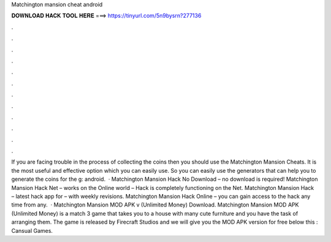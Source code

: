 Matchington mansion cheat android

𝐃𝐎𝐖𝐍𝐋𝐎𝐀𝐃 𝐇𝐀𝐂𝐊 𝐓𝐎𝐎𝐋 𝐇𝐄𝐑𝐄 ===> https://tinyurl.com/5n9bysrn?277136

.

.

.

.

.

.

.

.

.

.

.

.

If you are facing trouble in the process of collecting the coins then you should use the Matchington Mansion Cheats. It is the most useful and effective option which you can easily use. So you can easily use the generators that can help you to generate the coins for the g: android.  · Matchington Mansion Hack No Download – no download is required! Matchington Mansion Hack Net – works on the Online world – Hack is completely functioning on the Net. Matchington Mansion Hack – latest hack app for – with weekly revisions. Matchington Mansion Hack Online – you can gain access to the hack any time from any.  · Matchington Mansion MOD APK v (Unlimited Money) Download. Matchington Mansion MOD APK (Unlimited Money) is a match 3 game that takes you to a house with many cute furniture and you have the task of arranging them. The game is released by Firecraft Studios and we will give you the MOD APK version for free below this : Cansual Games.